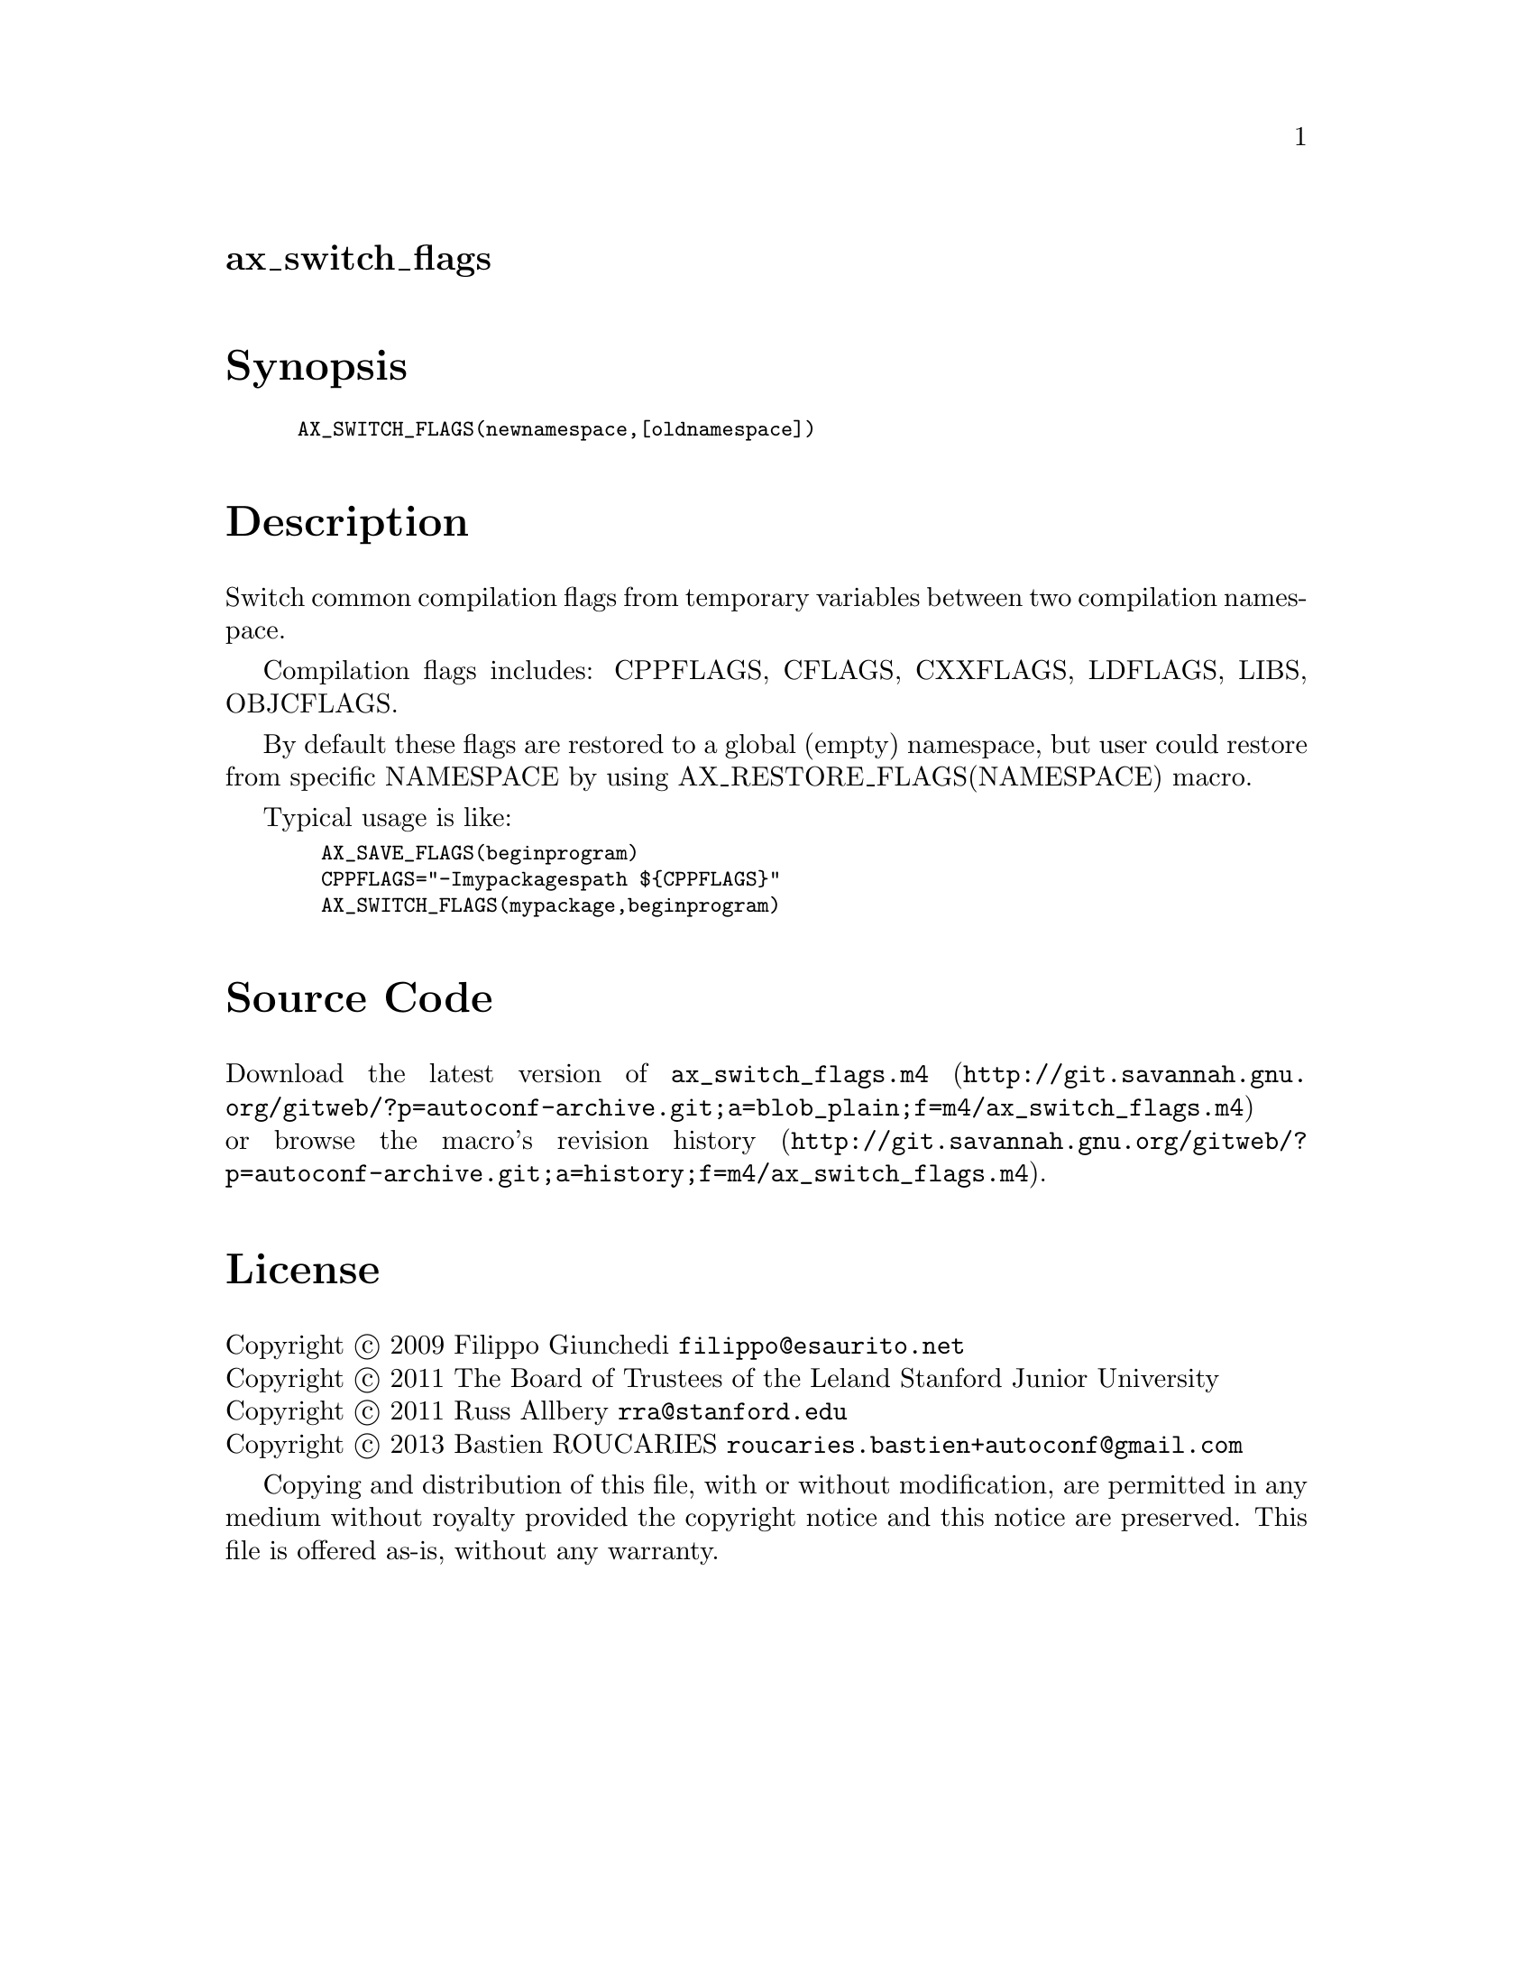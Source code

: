 @node ax_switch_flags
@unnumberedsec ax_switch_flags

@majorheading Synopsis

@smallexample
AX_SWITCH_FLAGS(newnamespace,[oldnamespace])
@end smallexample

@majorheading Description

Switch common compilation flags from temporary variables between two
compilation namespace.

Compilation flags includes: CPPFLAGS, CFLAGS, CXXFLAGS, LDFLAGS, LIBS,
OBJCFLAGS.

By default these flags are restored to a global (empty) namespace, but
user could restore from specific NAMESPACE by using
AX_RESTORE_FLAGS(NAMESPACE) macro.

Typical usage is like:

@smallexample
  AX_SAVE_FLAGS(beginprogram)
  CPPFLAGS="-Imypackagespath $@{CPPFLAGS@}"
  AX_SWITCH_FLAGS(mypackage,beginprogram)
@end smallexample

@majorheading Source Code

Download the
@uref{http://git.savannah.gnu.org/gitweb/?p=autoconf-archive.git;a=blob_plain;f=m4/ax_switch_flags.m4,latest
version of @file{ax_switch_flags.m4}} or browse
@uref{http://git.savannah.gnu.org/gitweb/?p=autoconf-archive.git;a=history;f=m4/ax_switch_flags.m4,the
macro's revision history}.

@majorheading License

@w{Copyright @copyright{} 2009 Filippo Giunchedi @email{filippo@@esaurito.net}} @* @w{Copyright @copyright{} 2011 The Board of Trustees of the Leland Stanford Junior University} @* @w{Copyright @copyright{} 2011 Russ Allbery @email{rra@@stanford.edu}} @* @w{Copyright @copyright{} 2013 Bastien ROUCARIES @email{roucaries.bastien+autoconf@@gmail.com}}

Copying and distribution of this file, with or without modification, are
permitted in any medium without royalty provided the copyright notice
and this notice are preserved. This file is offered as-is, without any
warranty.
